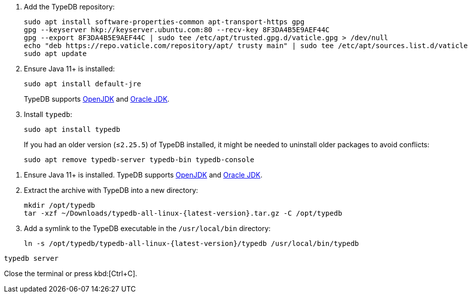 // tag::install-apt[]

. Add the TypeDB repository:
+
[,bash]
----
sudo apt install software-properties-common apt-transport-https gpg
gpg --keyserver hkp://keyserver.ubuntu.com:80 --recv-key 8F3DA4B5E9AEF44C
gpg --export 8F3DA4B5E9AEF44C | sudo tee /etc/apt/trusted.gpg.d/vaticle.gpg > /dev/null
echo "deb https://repo.vaticle.com/repository/apt/ trusty main" | sudo tee /etc/apt/sources.list.d/vaticle.list > /dev/null
sudo apt update
----
. Ensure Java 11+ is installed:
+
[,bash]
----
sudo apt install default-jre
----
+
TypeDB supports https://jdk.java.net[OpenJDK,window=_blank] and
https://www.oracle.com/java/technologies/downloads/#java11[Oracle JDK,window=_blank].
+
////
. Check the latest version number for `typedb-server` and its dependencies:
+
[,bash]
----
apt show typedb-server
----
+
The above command's output:
+
[,bash]
----
Package: typedb-server
Version: 2.15.0
Priority: optional
Section: contrib/devel
Maintainer: Vaticle <community@vaticle.com>
Installed-Size: unknown
Depends: openjdk-11-jre, typedb-bin (=2.12.0)
Download-Size: 71.8 MB
APT-Sources: https://repo.vaticle.com/repository/apt trusty/main all Packages
Description: TypeDB (server)
----
+
Take note of the latest `typedb-server` version in the `Version` field and the corresponding `typedb-bin`
package version in the `Depends` field.
The `typedb-console` version can be seen with the command `apt show typedb-all=2.15.0`, where `2.15.0` is the version
of `typedb-server` from the output above.
////
. Install `typedb`:
+
[,bash]
----
sudo apt install typedb
----
+
If you had an older version (≤`2.25.5`) of TypeDB installed, it might be needed to uninstall older packages to avoid
conflicts:
+
[,bash]
----
sudo apt remove typedb-server typedb-bin typedb-console
----
////
The `typedb-server` and `typedb-console` packages are updated more often than `typedb-bin`, so their
version numbers might differ. By default, APT will look for the exact same version of `typedb-bin`,
resulting in an error. To prevent this, use `apt show`, as shown above, to find a compatible version first, and then
invoke an `apt install` command with the specific version for every package.
////
// end::install-apt[]

// tag::manual-install[]

. Ensure Java 11+ is installed.
TypeDB supports https://jdk.java.net[OpenJDK,window=_blank] and
https://www.oracle.com/java/technologies/downloads/#java11[Oracle JDK,window=_blank].

. Extract the archive with TypeDB into a new directory:
+
[,bash,subs=attributes+]
----
mkdir /opt/typedb
tar -xzf ~/Downloads/typedb-all-linux-{latest-version}.tar.gz -C /opt/typedb
----

. Add a symlink to the TypeDB executable in the `/usr/local/bin` directory:
+
[,bash,subs=attributes+]
----
ln -s /opt/typedb/typedb-all-linux-{latest-version}/typedb /usr/local/bin/typedb
----

// end::manual-install[]

// tag::start[]

[,shell]
----
typedb server
----

// end::start[]

// tag::stop[]

Close the terminal or press kbd:[Ctrl+C].

// end::stop[]
